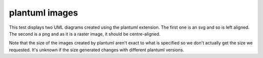 plantuml images
===============

This test displays two UML diagrams created using the plantuml extension. The first one is an svg and so is left aligned.
The second is a png and as it is a raster image, it should be centre-aligned.

Note that the size of the images created by plantuml aren't exact to what is specified so we don't actually get the
size we requested. It's unknown if the size generated changes with different plantuml versions.

.. raw:: pdf

   Spacer 0 20mm


.. uml::
   :format: svg
   :width: 100
   :height: 100

   Alice -> Bob: Hi!
   Alice <- Bob: How are you?

.. uml::
   :format: png
   :width: 200
   :height: 200

   Alice -> Bob: Hi!
   Alice <- Bob: How are you?

